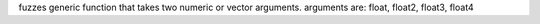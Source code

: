 fuzzes generic function that takes two numeric or vector arguments.
arguments are: float, float2, float3, float4
